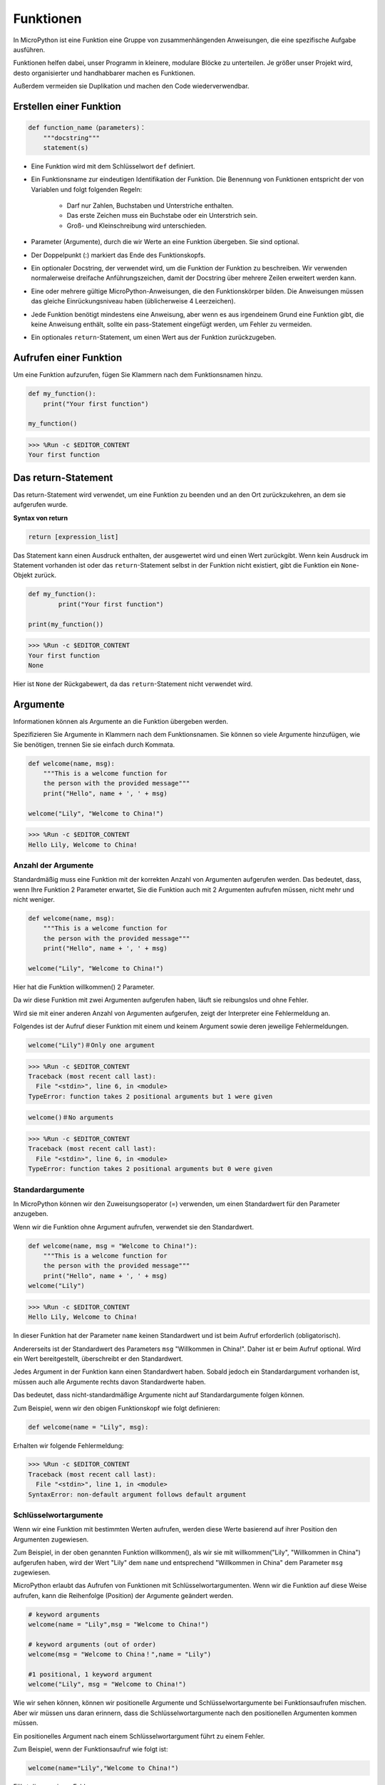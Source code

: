 Funktionen
==============

In MicroPython ist eine Funktion eine Gruppe von zusammenhängenden Anweisungen, die eine spezifische Aufgabe ausführen.

Funktionen helfen dabei, unser Programm in kleinere, modulare Blöcke zu unterteilen. Je größer unser Projekt wird, desto organisierter und handhabbarer machen es Funktionen.

Außerdem vermeiden sie Duplikation und machen den Code wiederverwendbar.

Erstellen einer Funktion
---------------------------

.. code-block::

    def function_name（parameters)：
        """docstring"""
        statement(s)

* Eine Funktion wird mit dem Schlüsselwort ``def`` definiert.

* Ein Funktionsname zur eindeutigen Identifikation der Funktion. Die Benennung von Funktionen entspricht der von Variablen und folgt folgenden Regeln:
    
   * Darf nur Zahlen, Buchstaben und Unterstriche enthalten.
   * Das erste Zeichen muss ein Buchstabe oder ein Unterstrich sein.
   * Groß- und Kleinschreibung wird unterschieden.

* Parameter (Argumente), durch die wir Werte an eine Funktion übergeben. Sie sind optional.

* Der Doppelpunkt (:) markiert das Ende des Funktionskopfs.

* Ein optionaler Docstring, der verwendet wird, um die Funktion der Funktion zu beschreiben. Wir verwenden normalerweise dreifache Anführungszeichen, damit der Docstring über mehrere Zeilen erweitert werden kann.

* Eine oder mehrere gültige MicroPython-Anweisungen, die den Funktionskörper bilden. Die Anweisungen müssen das gleiche Einrückungsniveau haben (üblicherweise 4 Leerzeichen).

* Jede Funktion benötigt mindestens eine Anweisung, aber wenn es aus irgendeinem Grund eine Funktion gibt, die keine Anweisung enthält, sollte ein pass-Statement eingefügt werden, um Fehler zu vermeiden.

* Ein optionales ``return``-Statement, um einen Wert aus der Funktion zurückzugeben.


Aufrufen einer Funktion
--------------------------

Um eine Funktion aufzurufen, fügen Sie Klammern nach dem Funktionsnamen hinzu.



.. code-block:: python

    def my_function():
        print("Your first function")

    my_function()

>>> %Run -c $EDITOR_CONTENT
Your first function

Das return-Statement
-----------------------

Das return-Statement wird verwendet, um eine Funktion zu beenden und an den Ort zurückzukehren, an dem sie aufgerufen wurde.

**Syntax von return**

.. code-block:: python

    return [expression_list]

Das Statement kann einen Ausdruck enthalten, der ausgewertet wird und einen Wert zurückgibt. Wenn kein Ausdruck im Statement vorhanden ist oder das ``return``-Statement selbst in der Funktion nicht existiert, gibt die Funktion ein ``None``-Objekt zurück.



.. code-block:: python

    def my_function():
            print("Your first function")

    print(my_function())

>>> %Run -c $EDITOR_CONTENT
Your first function
None

Hier ist ``None`` der Rückgabewert, da das ``return``-Statement nicht verwendet wird.

Argumente
-------------

Informationen können als Argumente an die Funktion übergeben werden.

Spezifizieren Sie Argumente in Klammern nach dem Funktionsnamen. Sie können so viele Argumente hinzufügen, wie Sie benötigen, trennen Sie sie einfach durch Kommata.

.. code-block:: python

    def welcome(name, msg):
        """This is a welcome function for
        the person with the provided message"""
        print("Hello", name + ', ' + msg)

    welcome("Lily", "Welcome to China!")

>>> %Run -c $EDITOR_CONTENT
Hello Lily, Welcome to China!


Anzahl der Argumente
*************************

Standardmäßig muss eine Funktion mit der korrekten Anzahl von Argumenten aufgerufen werden. Das bedeutet, dass, wenn Ihre Funktion 2 Parameter erwartet, Sie die Funktion auch mit 2 Argumenten aufrufen müssen, nicht mehr und nicht weniger.



.. code-block:: python

    def welcome(name, msg):
        """This is a welcome function for
        the person with the provided message"""
        print("Hello", name + ', ' + msg)

    welcome("Lily", "Welcome to China!")

Hier hat die Funktion willkommen() 2 Parameter.

Da wir diese Funktion mit zwei Argumenten aufgerufen haben, läuft sie reibungslos und ohne Fehler.

Wird sie mit einer anderen Anzahl von Argumenten aufgerufen, zeigt der Interpreter eine Fehlermeldung an.

Folgendes ist der Aufruf dieser Funktion mit einem und keinem Argument sowie deren jeweilige Fehlermeldungen.

.. code-block::

    welcome("Lily")＃Only one argument

>>> %Run -c $EDITOR_CONTENT
Traceback (most recent call last):
  File "<stdin>", line 6, in <module>
TypeError: function takes 2 positional arguments but 1 were given

.. code-block::

    welcome()＃No arguments

>>> %Run -c $EDITOR_CONTENT
Traceback (most recent call last):
  File "<stdin>", line 6, in <module>
TypeError: function takes 2 positional arguments but 0 were given


Standardargumente
*************************

In MicroPython können wir den Zuweisungsoperator (=) verwenden, um einen Standardwert für den Parameter anzugeben.

Wenn wir die Funktion ohne Argument aufrufen, verwendet sie den Standardwert.



.. code-block:: python

    def welcome(name, msg = "Welcome to China!"):
        """This is a welcome function for
        the person with the provided message"""
        print("Hello", name + ', ' + msg)
    welcome("Lily")

>>> %Run -c $EDITOR_CONTENT
Hello Lily, Welcome to China!

In dieser Funktion hat der Parameter ``name`` keinen Standardwert und ist beim Aufruf erforderlich (obligatorisch).

Andererseits ist der Standardwert des Parameters ``msg`` "Willkommen in China!". Daher ist er beim Aufruf optional. Wird ein Wert bereitgestellt, überschreibt er den Standardwert.

Jedes Argument in der Funktion kann einen Standardwert haben. Sobald jedoch ein Standardargument vorhanden ist, müssen auch alle Argumente rechts davon Standardwerte haben.

Das bedeutet, dass nicht-standardmäßige Argumente nicht auf Standardargumente folgen können. 

Zum Beispiel, wenn wir den obigen Funktionskopf wie folgt definieren:

.. code-block:: python

    def welcome(name = "Lily", msg):

Erhalten wir folgende Fehlermeldung:

>>> %Run -c $EDITOR_CONTENT
Traceback (most recent call last):
  File "<stdin>", line 1, in <module>
SyntaxError: non-default argument follows default argument


Schlüsselwortargumente
**************************

Wenn wir eine Funktion mit bestimmten Werten aufrufen, werden diese Werte basierend auf ihrer Position den Argumenten zugewiesen.

Zum Beispiel, in der oben genannten Funktion willkommen(), als wir sie mit willkommen("Lily", "Willkommen in China") aufgerufen haben, wird der Wert "Lily" dem ``name`` und entsprechend "Willkommen in China" dem Parameter ``msg`` zugewiesen.

MicroPython erlaubt das Aufrufen von Funktionen mit Schlüsselwortargumenten. Wenn wir die Funktion auf diese Weise aufrufen, kann die Reihenfolge (Position) der Argumente geändert werden. 

.. code-block:: python

    # keyword arguments
    welcome(name = "Lily",msg = "Welcome to China!")

    # keyword arguments (out of order)
    welcome(msg = "Welcome to China！",name = "Lily") 

    #1 positional, 1 keyword argument
    welcome("Lily", msg = "Welcome to China!")

Wie wir sehen können, können wir positionelle Argumente und Schlüsselwortargumente bei Funktionsaufrufen mischen. Aber wir müssen uns daran erinnern, dass die Schlüsselwortargumente nach den positionellen Argumenten kommen müssen.

Ein positionelles Argument nach einem Schlüsselwortargument führt zu einem Fehler. 

Zum Beispiel, wenn der Funktionsaufruf wie folgt ist:

.. code-block:: python

    welcome(name="Lily","Welcome to China!")

Führt dies zu einem Fehler:

>>> %Run -c $EDITOR_CONTENT
Traceback (most recent call last):
  File "<stdin>", line 5, in <module>
SyntaxError: non-keyword arg after keyword arg


Beliebige Argumente
********************

Manchmal, wenn Sie nicht wissen, wie viele Argumente an die Funktion übergeben werden. 

In der Funktionsdefinition können wir einen Stern (*) vor dem Parameternamen hinzufügen.



.. code-block:: python

    def welcome(*names):
        """This function welcomes all the person
        in the name tuple"""
        #names is a tuple with arguments
        for name in names:
            print("Welcome to China!", name)
            
    welcome("Lily","John","Wendy")

>>> %Run -c $EDITOR_CONTENT
Welcome to China! Lily
Welcome to China! John
Welcome to China! Wendy

Hier haben wir die Funktion mit mehreren Argumenten aufgerufen. Diese Argumente werden in ein Tupel gepackt, bevor sie an die Funktion übergeben werden. 

Innerhalb der Funktion verwenden wir eine Schleife, um alle Argumente abzurufen.


Rekursion
----------------
In Python wissen wir, dass eine Funktion andere Funktionen aufrufen kann. Es ist sogar möglich, dass die Funktion sich selbst aufruft. Solche Konstrukte werden als rekursive Funktionen bezeichnet.

Dies hat den Vorteil, dass man Daten durchlaufen kann, um ein Ergebnis zu erreichen.

Entwickler sollten bei der Rekursion sehr vorsichtig sein, da es leicht passieren kann, dass man eine Funktion schreibt, die niemals endet, oder eine, die übermäßig viel Speicher oder Prozessorleistung verbraucht. Wenn sie jedoch korrekt geschrieben ist, kann Rekursion eine sehr effiziente und mathematisch-elegante Herangehensweise an die Programmierung sein.



.. code-block:: python

    def rec_func(i):
        if(i > 0):
            result = i + rec_func(i - 1)
            print(result)
        else:
            result = 0
        return result

    rec_func(6)

>>> %Run -c $EDITOR_CONTENT
1
3
6
10
15
21

In diesem Beispiel ist rek_funktion() eine Funktion, die wir definiert haben, um sich selbst aufzurufen ("Rekursion"). Wir verwenden die Variable ``i`` als Daten, und sie wird bei jeder Rekursion um eins verringert (-1). Wenn die Bedingung nicht größer als 0 ist (also 0), endet die Rekursion.

Für neue Entwickler kann es einige Zeit dauern, um zu verstehen, wie es funktioniert, und der beste Weg, es zu testen, ist es zu testen und zu modifizieren.

**Vorteile der Rekursion**

* Rekursive Funktionen machen den Code sauber und elegant.
* Eine komplexe Aufgabe kann mit Rekursion in einfachere Teilprobleme zerlegt werden.
* Die Generierung von Sequenzen ist mit Rekursion einfacher als mit verschachtelten Iterationen.

**Nachteile der Rekursion**

* Manchmal ist die Logik hinter der Rekursion schwer nachzuvollziehen.
* Rekursive Aufrufe sind teuer (ineffizient), da sie viel Speicher und Zeit in Anspruch nehmen.
* Rekursive Funktionen sind schwer zu debuggen.

